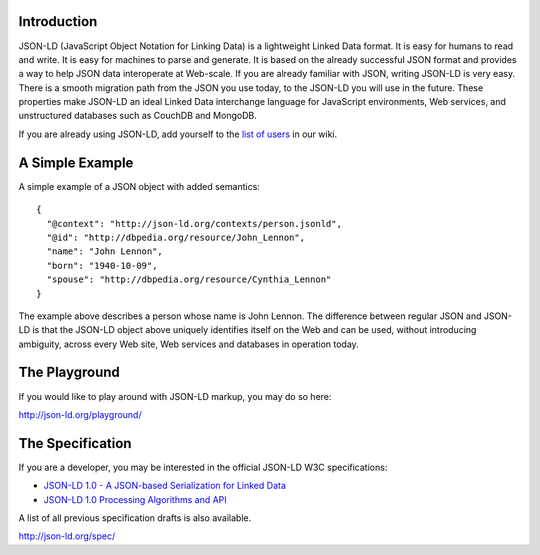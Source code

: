 Introduction
------------

.. image:: https://badges.gitter.im/json-ld/json-ld.org.svg
   :alt: Join the chat at https://gitter.im/json-ld/json-ld.org
   :target: https://gitter.im/json-ld/json-ld.org?utm_source=badge&utm_medium=badge&utm_campaign=pr-badge&utm_content=badge

JSON-LD (JavaScript Object Notation for Linking Data) is a lightweight Linked
Data format. It is easy for humans to read and write. It is easy for machines
to parse and generate. It is based on the already successful JSON format and
provides a way to help JSON data interoperate at Web-scale. If you are already
familiar with JSON, writing JSON-LD is very easy. There is a smooth migration
path from the JSON you use today, to the JSON-LD you will use in the future.
These properties make JSON-LD an ideal Linked Data interchange language for
JavaScript environments, Web services, and unstructured databases such as
CouchDB and MongoDB.

If you are already using JSON-LD, add yourself to the `list of users`_ in our wiki.


A Simple Example
----------------

A simple example of a JSON object with added semantics::

 {
   "@context": "http://json-ld.org/contexts/person.jsonld",
   "@id": "http://dbpedia.org/resource/John_Lennon",
   "name": "John Lennon",
   "born": "1940-10-09",
   "spouse": "http://dbpedia.org/resource/Cynthia_Lennon"
 }

The example above describes a person whose name is John Lennon. The difference
between regular JSON and JSON-LD is that the JSON-LD object above uniquely
identifies itself on the Web and can be used, without introducing ambiguity,
across every Web site, Web services and databases in operation today.

The Playground
--------------

If you would like to play around with JSON-LD markup, you may do so here:

http://json-ld.org/playground/

The Specification
-----------------

If you are a developer, you may be interested in the official JSON-LD W3C
specifications:

* `JSON-LD 1.0 - A JSON-based Serialization for Linked Data`_
* `JSON-LD 1.0 Processing Algorithms and API`_

A list of all previous specification drafts is also available.

http://json-ld.org/spec/

.. _list of users: https://github.com/json-ld/json-ld.org/wiki/Users-of-JSON-LD
.. _JSON-LD 1.0 - A JSON-based Serialization for Linked Data: http://www.w3.org/TR/json-ld/
.. _JSON-LD 1.0 Processing Algorithms and API: http://www.w3.org/TR/json-ld-api/
